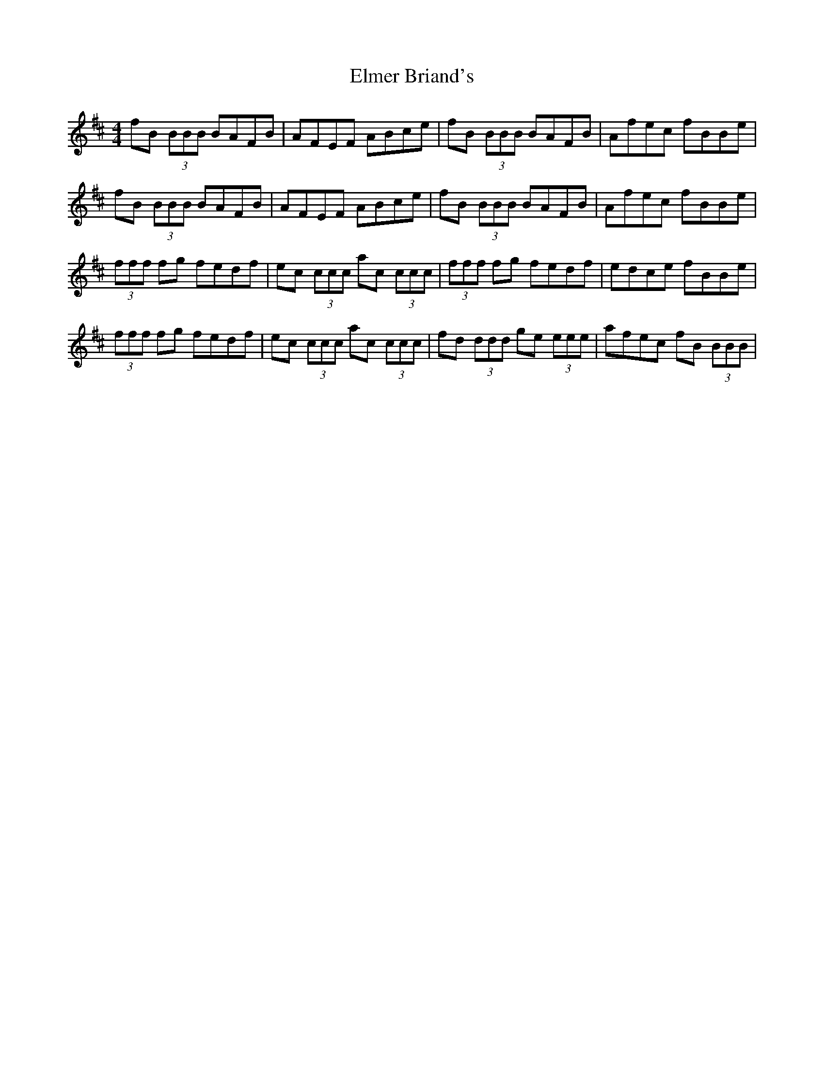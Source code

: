 X: 11829
T: Elmer Briand's
R: reel
M: 4/4
K: Bminor
fB (3BBB BAFB|AFEF ABce|fB (3BBB BAFB|Afec fBBe|
fB (3BBB BAFB|AFEF ABce|fB (3BBB BAFB|Afec fBBe|
(3fff fg fedf|ec (3ccc ac (3ccc|(3fff fg fedf|edce fBBe|
(3fff fg fedf|ec (3ccc ac (3ccc|fd (3ddd ge (3eee|afec fB (3BBB|


